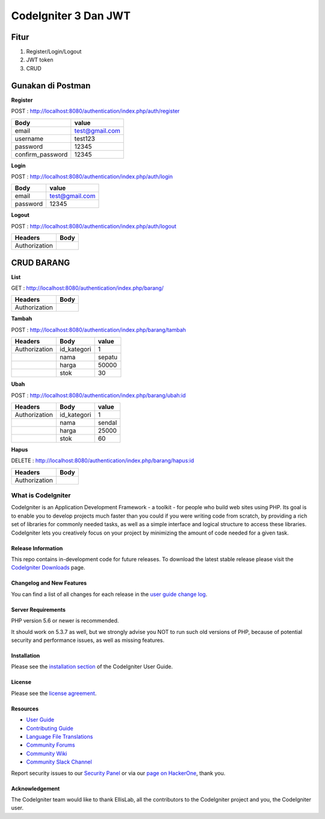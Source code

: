 CodeIgniter 3 Dan JWT
=========================

**Fitur**
---------

1. Register/Login/Logout
2. JWT token
3. CRUD 

**Gunakan di Postman**
----------------------

**Register**

POST : `http://localhost:8080/authentication/index.php/auth/register <http://localhost:8080/authentication/index.php/auth/register>`_

+-----------------+----------------+
| Body            | value          |
+=================+================+
| email           |test@gmail.com  |
+-----------------+----------------+
| username        |test123         |
+-----------------+----------------+
| password        |12345           |
+-----------------+----------------+
| confirm_password|12345           |
+-----------------+----------------+

**Login**

POST : `http://localhost:8080/authentication/index.php/auth/login <http://localhost:8080/authentication/index.php/auth/login>`_

+-----------------+----------------+
| Body            | value          |
+=================+================+
| email           |test@gmail.com  |
+-----------------+----------------+
| password        |12345           |
+-----------------+----------------+

**Logout**

POST : `http://localhost:8080/authentication/index.php/auth/logout <http://localhost:8080/authentication/index.php/auth/logout>`_

+--------------+------+
| Headers      | Body |
+==============+======+
| Authorization|      |
+--------------+------+

**CRUD BARANG**
---------------

**List**

GET : `http://localhost:8080/authentication/index.php/barang/ <http://localhost:8080/authentication/index.php/barang/>`_

+--------------+------+
| Headers      | Body |
+==============+======+
| Authorization|      |
+--------------+------+

**Tambah**

POST : `http://localhost:8080/authentication/index.php/barang/tambah <http://localhost:8080/authentication/index.php/barang/tambah>`_

+--------------+------------+----------+
| Headers      | Body       |value     |
+==============+============+==========+
| Authorization| id_kategori|1         |
+--------------+------------+----------+
|              | nama       |sepatu    |
+--------------+------------+----------+
|              | harga      |50000     |
+--------------+------------+----------+
|              | stok       |30        |
+--------------+------------+----------+

**Ubah**

POST : `http://localhost:8080/authentication/index.php/barang/ubah:id <http://localhost:8080/authentication/index.php/barang/ubah:id>`_

+--------------+------------+----------+
| Headers      | Body       |value     |
+==============+============+==========+
| Authorization| id_kategori|1         |
+--------------+------------+----------+
|              | nama       |sendal    |
+--------------+------------+----------+
|              | harga      |25000     |
+--------------+------------+----------+
|              | stok       |60        |
+--------------+------------+----------+

**Hapus**

DELETE : `http://localhost:8080/authentication/index.php/barang/hapus:id <http://localhost:8080/authentication/index.php/barang/hapus:id>`_

+--------------+------+
| Headers      | Body |
+==============+======+
| Authorization|      |
+--------------+------+

===================
What is CodeIgniter
===================

CodeIgniter is an Application Development Framework - a toolkit - for people
who build web sites using PHP. Its goal is to enable you to develop projects
much faster than you could if you were writing code from scratch, by providing
a rich set of libraries for commonly needed tasks, as well as a simple
interface and logical structure to access these libraries. CodeIgniter lets
you creatively focus on your project by minimizing the amount of code needed
for a given task.

*******************
Release Information
*******************

This repo contains in-development code for future releases. To download the
latest stable release please visit the `CodeIgniter Downloads
<https://codeigniter.com/download>`_ page.

**************************
Changelog and New Features
**************************

You can find a list of all changes for each release in the `user
guide change log <https://github.com/bcit-ci/CodeIgniter/blob/develop/user_guide_src/source/changelog.rst>`_.

*******************
Server Requirements
*******************

PHP version 5.6 or newer is recommended.

It should work on 5.3.7 as well, but we strongly advise you NOT to run
such old versions of PHP, because of potential security and performance
issues, as well as missing features.

************
Installation
************

Please see the `installation section <https://codeigniter.com/userguide3/installation/index.html>`_
of the CodeIgniter User Guide.

*******
License
*******

Please see the `license
agreement <https://github.com/bcit-ci/CodeIgniter/blob/develop/user_guide_src/source/license.rst>`_.

*********
Resources
*********

-  `User Guide <https://codeigniter.com/docs>`_
-  `Contributing Guide <https://github.com/bcit-ci/CodeIgniter/blob/develop/contributing.md>`_
-  `Language File Translations <https://github.com/bcit-ci/codeigniter3-translations>`_
-  `Community Forums <http://forum.codeigniter.com/>`_
-  `Community Wiki <https://github.com/bcit-ci/CodeIgniter/wiki>`_
-  `Community Slack Channel <https://codeigniterchat.slack.com>`_

Report security issues to our `Security Panel <mailto:security@codeigniter.com>`_
or via our `page on HackerOne <https://hackerone.com/codeigniter>`_, thank you.

***************
Acknowledgement
***************

The CodeIgniter team would like to thank EllisLab, all the
contributors to the CodeIgniter project and you, the CodeIgniter user.
